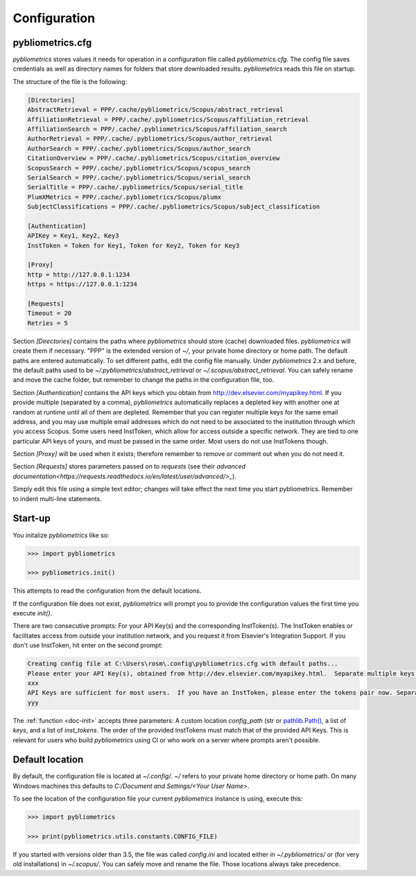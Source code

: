 =============
Configuration
=============

pybliometrics.cfg
-----------------
`pybliometrics` stores values it needs for operation in a configuration file called `pybliometrics.cfg`.  The config file saves credentials as well as directory names for folders that store downloaded results. `pybliometrics` reads this file on startup.

The structure of the file is the following:

.. code-block:: none

    [Directories]
    AbstractRetrieval = PPP/.cache/pybliometrics/Scopus/abstract_retrieval
    AffiliationRetrieval = PPP/.cache/.pybliometrics/Scopus/affiliation_retrieval
    AffiliationSearch = PPP/.cache/.pybliometrics/Scopus/affiliation_search
    AuthorRetrieval = PPP/.cache/.pybliometrics/Scopus/author_retrieval
    AuthorSearch = PPP/.cache/.pybliometrics/Scopus/author_search
    CitationOverview = PPP/.cache/.pybliometrics/Scopus/citation_overview
    ScopusSearch = PPP/.cache/.pybliometrics/Scopus/scopus_search
    SerialSearch = PPP/.cache/.pybliometrics/Scopus/serial_search
    SerialTitle = PPP/.cache/.pybliometrics/Scopus/serial_title
    PlumXMetrics = PPP/.cache/.pybliometrics/Scopus/plumx
    SubjectClassifications = PPP/.cache/.pybliometrics/Scopus/subject_classification

    [Authentication]
    APIKey = Key1, Key2, Key3
    InstToken = Token for Key1, Token for Key2, Token for Key3
    
    [Proxy]
    http = http://127.0.0.1:1234
    https = https://127.0.0.1:1234

    [Requests]
    Timeout = 20
    Retries = 5


Section `[Directories]` contains the paths where `pybliometrics` should store (cache) downloaded files.  `pybliometrics` will create them if necessary.  "PPP" is the extended version of `~/`, your private home directory or home path.  The default paths are entered automatically.  To set different paths, edit the config file manually.  Under `pybliometrics` 2.x and before, the default paths used to be `~/.pybliometrics/abstract_retrieval` or `~/.scopus/abstract_retrieval`.  You can safely rename and move the cache folder, but remember to change the paths in the configuration file, too.

Section `[Authentication]` contains the API keys which you obtain from http://dev.elsevier.com/myapikey.html.  If you provide multiple (separated by a comma), `pybliometrics` automatically replaces a depleted key with another one at random at runtime until all of them are depleted.  Remember that you can register multiple keys for the same email address, and you may use multiple email addresses which do not need to be associated to the institution through which you access Scopus.  Some users need InstToken, which allow for access outside a specific network.  They are tied to one particular API keys of yours, and must be passed in the same order.  Most users do not use InstTokens though.

Section `[Proxy]` will be used when it exists; therefore remember to remove or comment out when you do not need it.

Section `[Requests]` stores parameters passed on to `requests` (see their `advanced documentation<https://requests.readthedocs.io/en/latest/user/advanced/>_`).

Simply edit this file using a simple text editor; changes will take effect the next time you start pybliometrics.  Remember to indent multi-line statements.


Start-up
--------

You initalize `pybliometrics` like so:

.. code-block:: python

    >>> import pybliometrics
	
    >>> pybliometrics.init()


This attempts to read the configuration from the default locations.

If the configuration file does not exist, `pybliometrics` will prompt you to provide the configuration values the first time you execute `init()`.

There are two consecutive prompts: For your API Key(s) and the corresponding InstToken(s).  The InstToken enables or facilitates access from outside your institution network, and you request it from Elsevier's Integration Support.  If you don't use InstToken, hit enter on the second prompt:

.. code-block:: none

    Creating config file at C:\Users\rosm\.config\pybliometrics.cfg with default paths...
    Please enter your API Key(s), obtained from http://dev.elsevier.com/myapikey.html.  Separate multiple keys by comma:
    xxx
    API Keys are sufficient for most users.  If you have an InstToken, please enter the tokens pair now. Separate multiple tokens by a comma. The correspondig key's position should match the position of the token.If you don't have tokens, just press Enter:
    yyy

The :ref:`function <doc-init>` accepts three parameters: A custom location `config_path` (str or `pathlib.Path() <https://docs.python.org/3/library/pathlib.html>`_, a list of `keys`, and a list of `inst_tokens`.  The order of the provided InstTokens must match that of the provided API Keys.  This is relevant for users who build `pybliometrics` using CI or who work on a server where prompts aren't possible.


Default location
----------------
By default, the configuration file is located at `~/.config/`.  `~/` refers to your private home directory or home path.  On many Windows machines this defaults to `C:/Document and Settings/<Your User Name>`.

To see the location of the configuration file your current `pybliometrics` instance is using, execute this:

.. code-block:: python

    >>> import pybliometrics

    >>> print(pybliometrics.utils.constants.CONFIG_FILE)

If you started with versions older than 3.5, the file was called `config.ini` and located either in `~/.pybliometrics/` or (for very old installations) in `~/.scopus/`. You can safely move and rename the file.  Those locations always take precedence.
